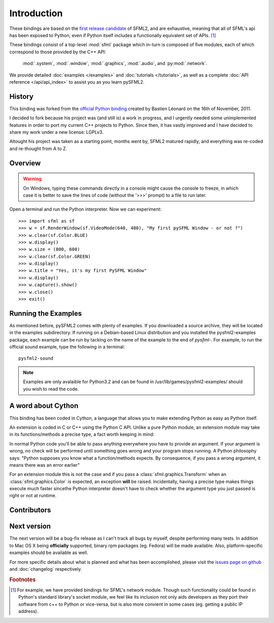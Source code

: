 Introduction
============
These bindings are based on the `first release candidate
<http://www.sfml-dev.org/download.php#2.0-rc>`_ of SFML2, and are exhaustive, 
meaning that all of SFML's api has been exposed to Python, even if Python itself 
includes a functionally equivalent set of APIs. [#]_

These bindings consist of a top-level :mod:`sfml` package which in-turn is
composed of five modules, each of which correspond to those provided by the C++
API:

    :mod:`.system`, :mod:`.window`, :mod:`.graphics`, :mod:`.audio`, and 
    :py:mod:`.network`.


We provide detailed :doc:`examples </examples>` and :doc:`tutorials </tutorials>`, as
well as a complete :doc:`API reference </api/api_index>` to assist you as you
learn pySFML2.

History
-------
This binding was forked from the `official Python binding 
<https://github.com/bastienleonard/pysfml2-cython>`_ created by Bastien 
Léonard on the 16th of November, 2011.

I decided to fork because his project was (and still is) a work in progress,
and I urgently needed some unimplemented features in order to port my current
C++ projects to Python. Since then, it has vastly improved and I have decided
to share my work under a new license: LGPLv3.

Altought his project was taken as a starting point, months went by, SFML2 
matured rapidly, and everything was re-coded and re-thought from A to Z.

Overview
--------
.. warning::

    On Windows, typing these commands directly in a console might cause the
    console to freeze, in which case it is better to save the lines of code
    (without the '>>>' prompt) to a file to run later. 

Open a terminal and run the Python interpreter. Now we can experiment::

   >>> import sfml as sf
   >>> w = sf.RenderWindow(sf.VideoMode(640, 480), "My first pySFML Window - or not ?")
   >>> w.clear(sf.Color.BLUE)
   >>> w.display()
   >>> w.size = (800, 600)
   >>> w.clear(sf.Color.GREEN)
   >>> w.display()
   >>> w.title = "Yes, it's my first PySFML Window"
   >>> w.display()
   >>> w.capture().show()
   >>> w.close()
   >>> exit()

	
Running the Examples
--------------------
As mentioned before, pySFML2 comes with plenty of examples. If you downloaded
a source archive, they will be located in the examples subdirectory. If running
on a Debian-based Linux distribution and you installed the pysfml2-examples
package, each example can be run by tacking on the name of the example to the
end of `pysfml-`. For example, to run the official sound example, type the
following in a terminal::

    pysfml2-sound

.. Note::
   Examples are only avalaible for Python3.2 and can be found in 
   /usr/lib/games/pysfml2-examples/ should you wish to read the code.
   
A word about Cython
-------------------
This binding has been coded in Cython, a language that allows you to 
make extending Python as easy as Python itself. 

An extension is coded in C or C++ using the Python C API. Unlike a pure 
Python module, an extension module may take in its functions/methods a 
precise type, a fact worth keeping in mind:

In normal Python code you'll be able to pass anything everywhere you 
have to provide an argument. If your argument is wrong, no 
check will be performed until something goes wrong and your program 
stops running. A Python philosophy says: "Python supposes you know what 
a function/methods expects. By consequence, if you pass a wrong 
argument, it means there was an error earlier"

For an extension module this is not the case and if you pass a 
:class:`sfml.graphics.Transform` when an :class:`sfml.graphics.Color` is expected, an exception **will**
be raised. Incidentally, having a precise type makes things execute much faster 
sincethe  Python interpreter doesn't have to check whether the argument type 
you just passed is right or not at runtime.


Contributors
------------
.. glossary::

    Edwin Marshall
        Active contributor who wrote unit tests, improved the documentation, implemented various API 
        improvements, and is currently working on writing an SFML backend for 
        `kivy <http://www.kivy.org>`_ using these bindings.

    Laurent Gomilla
        Author of SFML2.

    Jorge Araya Navarro
        Made the binding officialy supported on **Parabola GNU/Linux-libre**

    Bastien Léonard
        Helped me discover Cython

    Richard Sims
        Corrected my text and provids hosting.

Next version
------------
The next version will be a bug-fix release as I can't track all bugs 
by myself, despite performing many tests. In addition to Mac OS X being
**officially** supported, binary rpm packages (eg. Fedora) will be made
available. Also, platform-specific examples should be available as well.

For more specific details about what is planned and what has been accomplished,
please visit the `issues page on github
<http://github.com/Sonkun/python-sfml2/issues>`_ and :doc:`changelog`
respectively.

.. rubric:: Footnotes

.. [#] For example, we have provided bindings for SFML's network module. Though
       such functionality could be found in Python's standard library's socket
       module, we feel like its inclusion not only aids developers as they
       port their software from c++ to Python or vice-versa, but is also more
       convient in some cases (eg. getting a public IP address).
